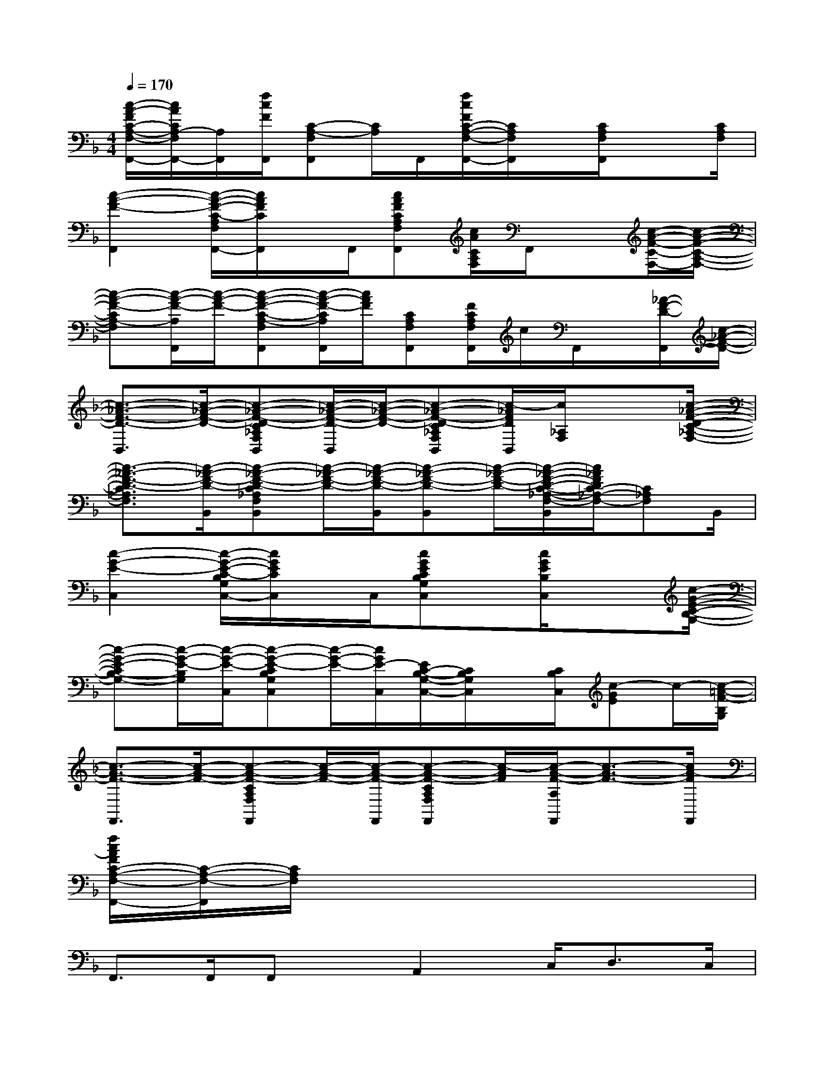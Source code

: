 X:1
T:
M:4/4
L:1/8
Q:1/4=170
K:F%1flats
V:1
[c/2-A/2-F/2C/2-A,/2-F,/2-F,,/2-][c/2A/2C/2A,/2-F,/2F,,/2-][A,/2F,,/2][f/2c/2F/2F,,/2][C-A,-F,F,,][C/2A,/2]F,,/2[f/2c/2F/2C/2-A,/2-F,/2-F,,/2-][C/2A,/2F,/2F,,/2]x/2[C/2A,/2F,/2F,,/2]x3/2[C/2A,/2F,/2]|
[c2-A2-F2-F,,2][c/2-A/2-F/2-C/2-A,/2F,/2F,,/2-][c/2A/2F/2C/2F,,/2]x/2F,,/2[cAFCA,F,F,,][c/2A/2C/2A,/2F,/2]F,,/2x[c/2-A/2-F/2-C/2-F,/2-][c/2-A/2-F/2-C/2-A,/2-F,/2-]|
[c-A-F-CA,-F,][c/2-A/2-F/2-A,/2F,,/2][c/2-A/2-F/2-][c-A-F-C-A,-F,F,,][c/2-A/2-F/2-C/2A,/2F,,/2][c/2A/2F/2][CA,F,F,,][F/2C/2A,/2F,/2F,,/2]c/2F,,/2x/2[_A/2-F/2-D/2-F,,/2][c/2-_A/2-F/2-D/2-]|
[c3/2-_A3/2-F3/2-D3/2-B,,3/2][c/2-_A/2-F/2-D/2-][c-_A-F-D-C_A,F,B,,][c/2-_A/2-F/2-D/2-B,,/2][c/2-_A/2-F/2-D/2-][c-_A-F-D-C_A,F,B,,][c/2-_A/2F/2D/2B,,/2][c/2_A,/2F,/2]x3/2[c/2-_A/2-F/2-D/2-C/2-_A,/2-F,/2-]|
[c3/2-_A3/2-F3/2-D3/2-C3/2_A,3/2F,3/2][c/2-_A/2-F/2-D/2-B,,/2][c-_A-F-D-C_A,F,B,,][c/2-_A/2-F/2-D/2-][c/2-_A/2-F/2-D/2-B,,/2][c-_A-F-D-B,,][c/2-_A/2-F/2-D/2-][c/2-_A/2-F/2-D/2-C/2-_A,/2-F,/2-B,,/2][c/2_A/2F/2D/2C/2-_A,/2-F,/2-][C_A,F,]B,,/2|
[c2-G2-E2-C,2][c/2-G/2-E/2-C/2-B,/2G,/2C,/2-][c/2G/2E/2C/2C,/2]x/2C,/2[cGECB,G,C,]x/2[c/2G/2E/2B,/2C,/2]x3/2[c/2-G/2-E/2-C/2-B,/2-G,/2-]|
[c-G-E-CB,-G,-][c/2-G/2-E/2-B,/2G,/2][c/2-G/2-E/2-C,/2][c-G-E-CB,G,C,][c/2-G/2-E/2-][c/2G/2E/2-C,/2][E/2C/2-B,/2-G,/2-C,/2-][C/2B,/2G,/2C,/2]x/2[C/2B,/2C,/2][c-GE]c/2-[c/2-=A/2-F/2-B,/2G,/2]|
[c3/2-A3/2-F3/2-F,,3/2][c/2-A/2-F/2-][c-A-F-CA,F,F,,][c/2-A/2-F/2-][c/2-A/2-F/2-F,,/2][c-A-F-CA,F,F,,][c/2-A/2F/2][c/2-A/2-F/2-A,/2F,,/2][c3/2-A3/2-F3/2-][c/2A/2-F/2F,,/2]|
[f/2c/2A/2F/2C/2-A,/2-F,/2-F,,/2-][C/2-A,/2-F,/2-F,,/2][C/2A,/2F,/2]x6x/2|
F,,>F,,F,,x/2A,,2C,<D,C,/2|
F,,>F,,F,,x/2A,,2C,<D,A,,/2|
C,>C,C,x/2E,2G,/2A,/2xG,/2|
C,>C,C,x/2E,2G,/2A,/2xD,/2|
G,,>G,,G,,2<B,,2D,2|
C,>C,C,x/2E,2G,/2A,/2xG,/2|
F,,>F,,F,,x/2A,,2C,/2D,/2xC,/2